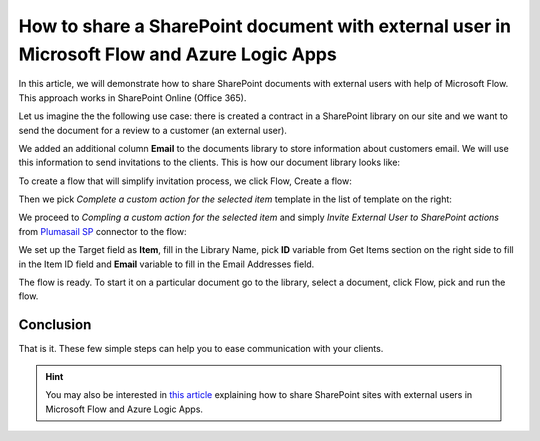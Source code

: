 How to share a SharePoint document with external user in Microsoft Flow and Azure Logic Apps
===================================================================================

In this article, we will demonstrate how to share SharePoint documents with external users with help of Microsoft Flow. This approach works in SharePoint Online (Office 365).

Let us imagine the the following use case: there is created a contract in a SharePoint library on our site and we want to send the document for a review to a customer (an external user). 

We added an additional column **Email** to  the documents library to store information about customers email. We will use this information to send invitations to the clients. This is how our document library looks like:

.. image:: ../../../_static/img/flow/how-tos/documents-library.jpg
    :alt: Completed flow

To create a flow that will simplify invitation process, we click Flow, Create a flow:

.. image:: ../../../_static/img/flow/how-tos/documents-library-create-a-flow.jpg
    :alt: Create a flow

Then we pick *Complete a custom action for the selected item* template in the list of template on the right:

.. image:: ../../../_static/img/flow/how-tos/Complete-a-custom-action-for-the-selected-item.jpg
    :alt: Choosing a template

We proceed to *Compling a custom action for the selected item* and simply *Invite External User to SharePoint actions* from `Plumasail SP <https://plumsail.com/actions/sharepoint/>`_ connector to the flow:

.. image:: ../../../_static/img/flow/how-tos/invite-user-to-an-item.jpg
    :alt: Completed flow

We set up the Target field as **Item**, fill in the Library Name, pick **ID** variable from Get Items section on the right side to fill in the Item ID field and **Email** variable to fill in the Email Addresses field.

The flow is ready. To start it on a particular document go to the library, select a document, click Flow, pick and run the flow.

Conclusion
-----------

That is it. These few simple steps can help you to ease communication with your clients.

.. hint::
  You may also be interested in `this article <https://plumsail.com/docs/actions/v1.x/flow/how-tos/sharepoint/how-to-share-SharePoint-sites.html>`_ explaining how to share SharePoint sites with external users in Microsoft Flow and Azure Logic Apps.
